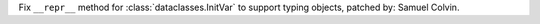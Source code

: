 Fix ``__repr__`` method for :class:`dataclasses.InitVar` to support typing objects,
patched by: Samuel Colvin.

